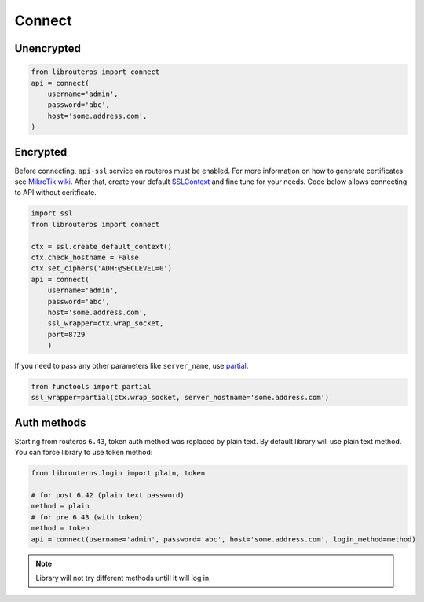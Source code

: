 Connect
=======

Unencrypted
-----------

.. code-block:: python

    from librouteros import connect
    api = connect(
        username='admin',
        password='abc',
        host='some.address.com',
    )

Encrypted
---------

Before connecting, ``api-ssl`` service on routeros must be enabled.
For more information on how to generate certificates see
`MikroTik wiki <https://wiki.mikrotik.com/wiki/Manual:Create_Certificates>`_.
After that, create your default `SSLContext <https://docs.python.org/library/ssl.html#ssl.create_default_context>`_
and fine tune for your needs. Code below allows connecting to API without ceritficate.

.. code-block:: python

    import ssl
    from librouteros import connect

    ctx = ssl.create_default_context()
    ctx.check_hostname = False
    ctx.set_ciphers('ADH:@SECLEVEL=0')
    api = connect(
        username='admin',
        password='abc',
        host='some.address.com',
        ssl_wrapper=ctx.wrap_socket,
        port=8729
        )

If you need to pass any other parameters like ``server_name``,
use `partial <https://docs.python.org/3/library/functools.html#functools.partial>`_.

.. code-block:: python

    from functools import partial
    ssl_wrapper=partial(ctx.wrap_socket, server_hostname='some.address.com')

Auth methods
------------

Starting from routeros ``6.43``, token auth method was replaced by plain text.
By default library will use plain text method. You can force library to use token method:

.. code-block:: python

    from librouteros.login import plain, token

    # for post 6.42 (plain text password)
    method = plain
    # for pre 6.43 (with token)
    method = token
    api = connect(username='admin', password='abc', host='some.address.com', login_method=method)

.. note::

    Library will not try different methods untill it will log in.
